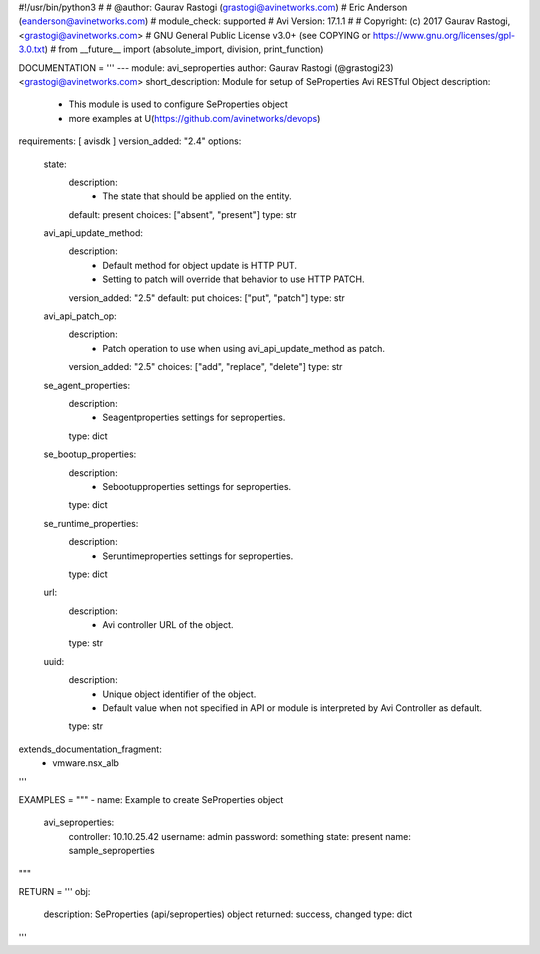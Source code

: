 #!/usr/bin/python3
#
# @author: Gaurav Rastogi (grastogi@avinetworks.com)
#          Eric Anderson (eanderson@avinetworks.com)
# module_check: supported
# Avi Version: 17.1.1
#
# Copyright: (c) 2017 Gaurav Rastogi, <grastogi@avinetworks.com>
# GNU General Public License v3.0+ (see COPYING or https://www.gnu.org/licenses/gpl-3.0.txt)
#
from __future__ import (absolute_import, division, print_function)


DOCUMENTATION = '''
---
module: avi_seproperties
author: Gaurav Rastogi (@grastogi23) <grastogi@avinetworks.com>
short_description: Module for setup of SeProperties Avi RESTful Object
description:
    - This module is used to configure SeProperties object
    - more examples at U(https://github.com/avinetworks/devops)
requirements: [ avisdk ]
version_added: "2.4"
options:
    state:
        description:
            - The state that should be applied on the entity.
        default: present
        choices: ["absent", "present"]
        type: str
    avi_api_update_method:
        description:
            - Default method for object update is HTTP PUT.
            - Setting to patch will override that behavior to use HTTP PATCH.
        version_added: "2.5"
        default: put
        choices: ["put", "patch"]
        type: str
    avi_api_patch_op:
        description:
            - Patch operation to use when using avi_api_update_method as patch.
        version_added: "2.5"
        choices: ["add", "replace", "delete"]
        type: str
    se_agent_properties:
        description:
            - Seagentproperties settings for seproperties.
        type: dict
    se_bootup_properties:
        description:
            - Sebootupproperties settings for seproperties.
        type: dict
    se_runtime_properties:
        description:
            - Seruntimeproperties settings for seproperties.
        type: dict
    url:
        description:
            - Avi controller URL of the object.
        type: str
    uuid:
        description:
            - Unique object identifier of the object.
            - Default value when not specified in API or module is interpreted by Avi Controller as default.
        type: str
extends_documentation_fragment:
    - vmware.nsx_alb
'''

EXAMPLES = """
- name: Example to create SeProperties object
  avi_seproperties:
    controller: 10.10.25.42
    username: admin
    password: something
    state: present
    name: sample_seproperties
"""

RETURN = '''
obj:
    description: SeProperties (api/seproperties) object
    returned: success, changed
    type: dict
'''


